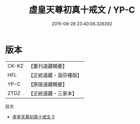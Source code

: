 #+TITLE: 虛皇天尊初真十戒文 / YP-C

#+DATE: 2015-08-28 23:40:06.328392
* 版本
 |     CK-KZ|【重刊道藏輯要】|
 |       HFL|【正統道藏・涵芬樓版】|
 |      YP-C|【原版道藏輯要】|
 |      ZTDZ|【正統道藏・三家本】|
目次
 - [[file:KR5a0181_000.txt][虛皇天尊初真十戒文 0]]
